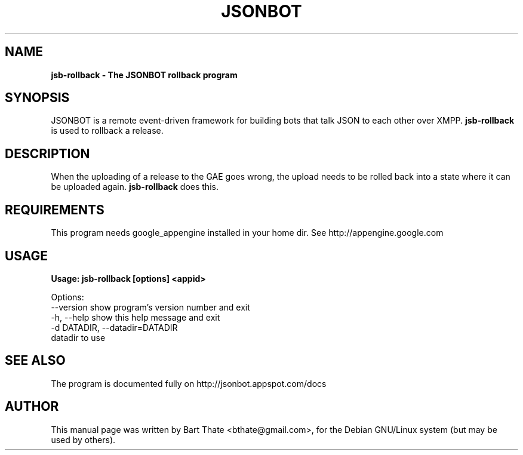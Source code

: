 .TH JSONBOT 1 "7 Nov 2010" "Debian GNU/Linux" "jsonbot manual"
.SH NAME
.B jsb-rollback \- The JSONBOT rollback program
.SH SYNOPSIS
JSONBOT is a remote event-driven framework for building bots that talk JSON
to each other over XMPP. 
.B jsb-rollback
is used to rollback a release.  
.B 
.SH "DESCRIPTION"
.P
When the uploading of a release to the GAE goes wrong, the upload needs to
be rolled back into a state where it can be uploaded again.
.B jsb-rollback
does this.
.SH REQUIREMENTS
This program needs google_appengine installed in your home dir. See
http://appengine.google.com
.PP
.SH USAGE
.P
.B Usage: jsb-rollback [options] <appid>

Options:
  --version             show program's version number and exit
  -h, --help            show this help message and exit
  -d DATADIR, --datadir=DATADIR
                        datadir to use

.SH "SEE ALSO"
The program is documented fully on http://jsonbot.appspot.com/docs
.SH AUTHOR
This manual page was written by Bart Thate <bthate@gmail.com>,
for the Debian GNU/Linux system (but may be used by others).
